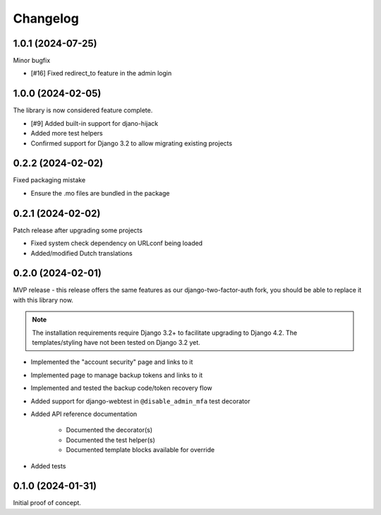 =========
Changelog
=========

1.0.1 (2024-07-25)
==================

Minor bugfix

* [#16] Fixed redirect_to feature in the admin login

1.0.0 (2024-02-05)
==================

The library is now considered feature complete.

* [#9] Added built-in support for djano-hijack
* Added more test helpers
* Confirmed support for Django 3.2 to allow migrating existing projects

0.2.2 (2024-02-02)
==================

Fixed packaging mistake

* Ensure the .mo files are bundled in the package

0.2.1 (2024-02-02)
==================

Patch release after upgrading some projects

* Fixed system check dependency on URLconf being loaded
* Added/modified Dutch translations

0.2.0 (2024-02-01)
==================

MVP release - this release offers the same features as our django-two-factor-auth fork,
you should be able to replace it with this library now.

.. note:: The installation requirements require Django 3.2+ to facilitate upgrading to
   Django 4.2. The templates/styling have not been tested on Django 3.2 yet.

* Implemented the "account security" page and links to it
* Implemented page to manage backup tokens and links to it
* Implemented and tested the backup code/token recovery flow
* Added support for django-webtest in ``@disable_admin_mfa`` test decorator
* Added API reference documentation

    * Documented the decorator(s)
    * Documented the test helper(s)
    * Documented template blocks available for override

* Added tests

0.1.0 (2024-01-31)
==================

Initial proof of concept.

